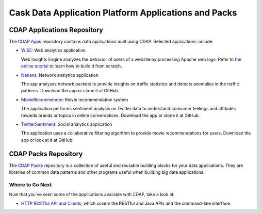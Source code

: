 .. :author: Cask Data, Inc.
   :description: Cask Data Application Platform Applications and Packs
   :copyright: Copyright © 2014 Cask Data, Inc.

=====================================================
Cask Data Application Platform Applications and Packs
=====================================================

CDAP Applications Repository
----------------------------

The `CDAP Apps <https://github.com/caskdata/cdap-apps/>`__ repository contains data applications built using
CDAP. Selected applications include:

- `WISE <https://github.com/caskdata/cdap-apps/Wise/>`__: Web analytics application

  Web Insights Engine analyzes the behavior of users of a website by processing Apache web logs. 
  Refer to `the online tutorial <case_study.html>`__ to learn how to build it from scratch.

- `Netlens <https://github.com/caskdata/cdap-apps/Netlens/>`__: Network analytics application

  The app analyzes network packets to provide insights on traffic statistics and detects anomalies 
  in the traffic patterns. Download the app or clone it at GitHub.

- `MovieRecommender <https://github.com/caskdata/cdap-apps/MovieRecommender/>`__: Movie recommendation system

  The application performs sentiment analysis on Twitter data to understand consumer feelings and 
  attitudes towards brands or topics in online conversations. Download the app or clone it at GitHub.

- `TwitterSentiment <https://github.com/caskdata/cdap-apps/TwitterSentiment/>`__: Social analytics application

  The application uses a collaborative filtering algorithm to provide movie recommendations for users.
  Download the app or look at it at GitHub.


CDAP Packs Repository
---------------------

The `CDAP Packs <https://github.com/caskdata/cdap-packs/>`__ repository is a collection of useful 
and reusable building blocks for your data applications.
They are libraries of common data patterns and other programs useful when building big data applications.


Where to Go Next
================
Now that you've seen some of the applications available with CDAP, take a look at:

- `HTTP RESTful API and Clients <api.html>`__, which covers the RESTful and Java APIs and the command-line interface.
